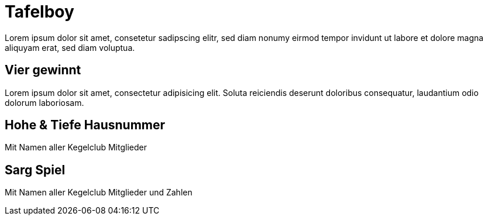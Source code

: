 = Tafelboy
// https://revealjs.com/themes/
:revealjs_theme: night
:revealjs_hash: true
:revealjs_overview: false

Lorem ipsum dolor sit amet, consetetur sadipscing elitr, sed diam nonumy eirmod tempor invidunt ut labore et dolore magna aliquyam erat, sed diam voluptua.

// todo -> Chalk image generators / tools
// https://photofunia.com/effects/chalkboard

// todo -> Build custom theme with blackboard image as bg

// todo -> Horst und Uschi?? Wie in die Grafiken einbauen?? Als Spielernamen??

== Vier gewinnt
Lorem ipsum dolor sit amet, consectetur adipisicing elit. Soluta reiciendis deserunt doloribus consequatur, laudantium odio dolorum laboriosam.

== Hohe & Tiefe Hausnummer
Mit Namen aller Kegelclub Mitglieder

== Sarg Spiel
Mit Namen aller Kegelclub Mitglieder und Zahlen
